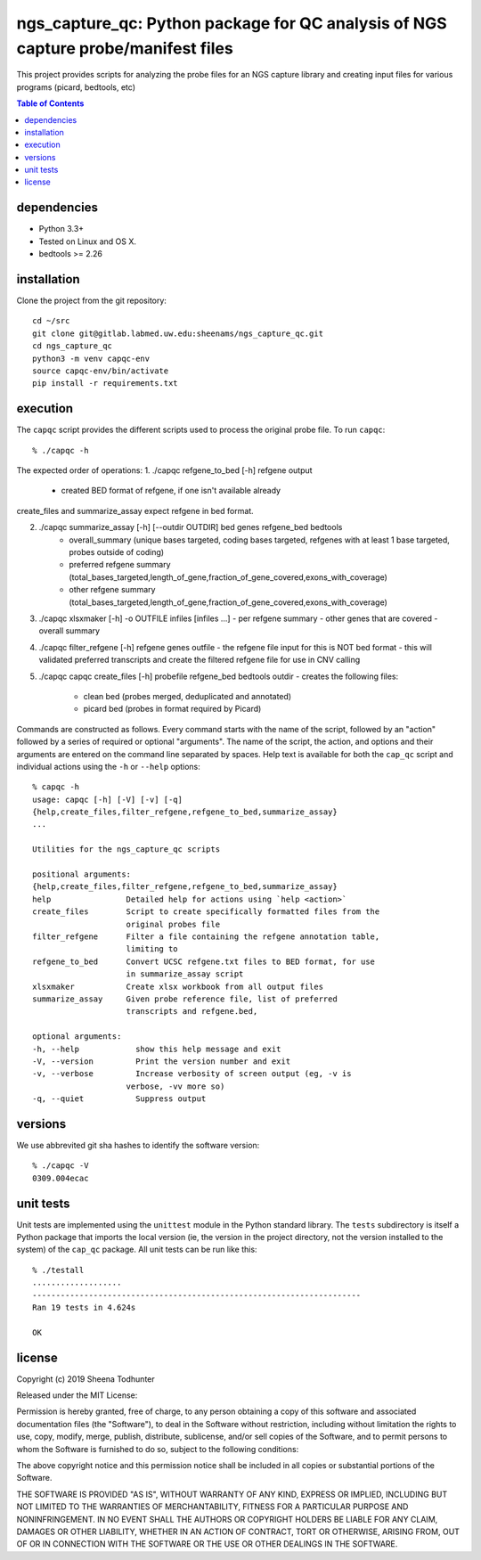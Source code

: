 ==================================================================================
ngs_capture_qc: Python package for QC analysis of NGS capture probe/manifest files
==================================================================================

This project provides scripts for analyzing the probe files for an NGS capture
library and creating input files for various programs (picard, bedtools, etc)

.. contents:: Table of Contents

dependencies
============

* Python 3.3+
* Tested on Linux and OS X.
* bedtools >= 2.26

installation
============

Clone the project from the git repository::

    cd ~/src
    git clone git@gitlab.labmed.uw.edu:sheenams/ngs_capture_qc.git
    cd ngs_capture_qc
    python3 -m venv capqc-env
    source capqc-env/bin/activate
    pip install -r requirements.txt
    
execution
=========

The ``capqc`` script provides the different scripts used to process
the original probe file. To run ``capqc``::

    % ./capqc -h

The expected order of operations:
1. ./capqc refgene_to_bed [-h] refgene output
   - created BED format of refgene, if one isn't available already

create_files and summarize_assay expect refgene in bed format. 

2. ./capqc summarize_assay [-h] [--outdir OUTDIR] bed genes refgene_bed bedtools
    - overall_summary (unique bases targeted, coding bases targeted, refgenes with at least 1 base targeted, probes outside of coding)
    - preferred refgene summary (total_bases_targeted,length_of_gene,fraction_of_gene_covered,exons_with_coverage)
    - other refgene summary (total_bases_targeted,length_of_gene,fraction_of_gene_covered,exons_with_coverage)

3. ./capqc xlsxmaker [-h] -o OUTFILE infiles [infiles ...]
   - per refgene summary
   - other genes that are covered
   - overall summary
     
4. ./capqc filter_refgene [-h] refgene genes outfile
   - the refgene file input for this is NOT bed format
   - this will validated preferred transcripts and create the filtered refgene file for use in CNV calling

5. ./capqc capqc create_files [-h] probefile refgene_bed bedtools outdir
   - creates the following files:
     - clean bed (probes merged, deduplicated and annotated)
     - picard bed (probes in format required by Picard)

Commands are constructed as follows. Every command starts with the
name of the script, followed by an "action" followed by a series of
required or optional "arguments". The name of the script, the action,
and options and their arguments are entered on the command line
separated by spaces. Help text is available for both the ``cap_qc``
script and individual actions using the ``-h`` or ``--help`` options::

    % capqc -h
    usage: capqc [-h] [-V] [-v] [-q]
    {help,create_files,filter_refgene,refgene_to_bed,summarize_assay}
    ...

    Utilities for the ngs_capture_qc scripts

    positional arguments:
    {help,create_files,filter_refgene,refgene_to_bed,summarize_assay}
    help                Detailed help for actions using `help <action>`
    create_files        Script to create specifically formatted files from the
                        original probes file
    filter_refgene      Filter a file containing the refgene annotation table,
                        limiting to
    refgene_to_bed      Convert UCSC refgene.txt files to BED format, for use
                        in summarize_assay script
    xlsxmaker           Create xlsx workbook from all output files
    summarize_assay     Given probe reference file, list of preferred
                        transcripts and refgene.bed,

    optional arguments:
    -h, --help            show this help message and exit
    -V, --version         Print the version number and exit
    -v, --verbose         Increase verbosity of screen output (eg, -v is
                        verbose, -vv more so)
    -q, --quiet           Suppress output

versions
========

We use abbrevited git sha hashes to identify the software version::

    % ./capqc -V
    0309.004ecac

unit tests
==========

Unit tests are implemented using the ``unittest`` module in the Python
standard library. The ``tests`` subdirectory is itself a Python
package that imports the local version (ie, the version in the project
directory, not the version installed to the system) of the ``cap_qc``
package. All unit tests can be run like this::

     % ./testall
     ...................
     ----------------------------------------------------------------------
     Ran 19 tests in 4.624s
     
     OK


license
=======

Copyright (c) 2019 Sheena Todhunter

Released under the MIT License:

Permission is hereby granted, free of charge, to any person obtaining
a copy of this software and associated documentation files (the
"Software"), to deal in the Software without restriction, including
without limitation the rights to use, copy, modify, merge, publish,
distribute, sublicense, and/or sell copies of the Software, and to
permit persons to whom the Software is furnished to do so, subject to
the following conditions:

The above copyright notice and this permission notice shall be
included in all copies or substantial portions of the Software.

THE SOFTWARE IS PROVIDED "AS IS", WITHOUT WARRANTY OF ANY KIND,
EXPRESS OR IMPLIED, INCLUDING BUT NOT LIMITED TO THE WARRANTIES OF
MERCHANTABILITY, FITNESS FOR A PARTICULAR PURPOSE AND
NONINFRINGEMENT. IN NO EVENT SHALL THE AUTHORS OR COPYRIGHT HOLDERS BE
LIABLE FOR ANY CLAIM, DAMAGES OR OTHER LIABILITY, WHETHER IN AN ACTION
OF CONTRACT, TORT OR OTHERWISE, ARISING FROM, OUT OF OR IN CONNECTION
WITH THE SOFTWARE OR THE USE OR OTHER DEALINGS IN THE SOFTWARE.
